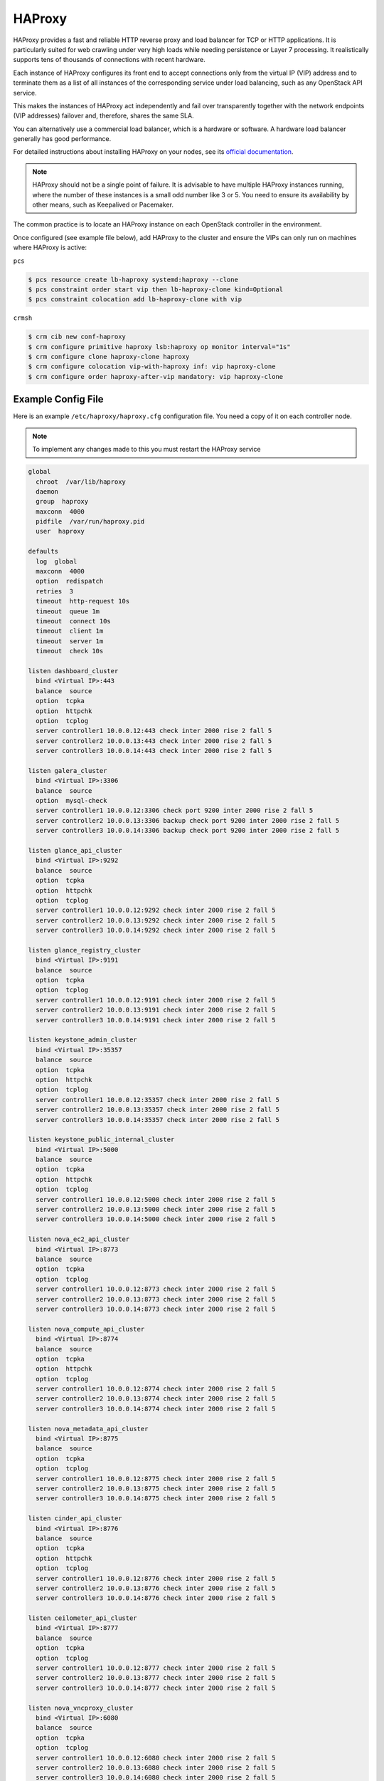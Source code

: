 =======
HAProxy
=======

HAProxy provides a fast and reliable HTTP reverse proxy and load balancer
for TCP or HTTP applications. It is particularly suited for web crawling
under very high loads while needing persistence or Layer 7 processing.
It realistically supports tens of thousands of connections with recent
hardware.

Each instance of HAProxy configures its front end to accept connections
only from the virtual IP (VIP) address and to terminate them as a list
of all instances of the corresponding service under load balancing,
such as any OpenStack API service.

This makes the instances of HAProxy act independently and fail over
transparently together with the network endpoints (VIP addresses)
failover and, therefore, shares the same SLA.

You can alternatively use a commercial load balancer, which is a hardware
or software. A hardware load balancer generally has good performance.

For detailed instructions about installing HAProxy on your nodes,
see its `official documentation <http://www.haproxy.org/#docs>`_.

.. note::

   HAProxy should not be a single point of failure.
   It is advisable to have multiple HAProxy instances running,
   where the number of these instances is a small odd number like 3 or 5.
   You need to ensure its availability by other means,
   such as Keepalived or Pacemaker.

The common practice is to locate an HAProxy instance on each OpenStack
controller in the environment.

Once configured (see example file below), add HAProxy to the cluster
and ensure the VIPs can only run on machines where HAProxy is active:

``pcs``

.. code-block:: console

   $ pcs resource create lb-haproxy systemd:haproxy --clone
   $ pcs constraint order start vip then lb-haproxy-clone kind=Optional
   $ pcs constraint colocation add lb-haproxy-clone with vip

``crmsh``

.. code-block:: console

   $ crm cib new conf-haproxy
   $ crm configure primitive haproxy lsb:haproxy op monitor interval="1s"
   $ crm configure clone haproxy-clone haproxy
   $ crm configure colocation vip-with-haproxy inf: vip haproxy-clone
   $ crm configure order haproxy-after-vip mandatory: vip haproxy-clone

Example Config File
~~~~~~~~~~~~~~~~~~~

Here is an example ``/etc/haproxy/haproxy.cfg`` configuration file.
You need a copy of it on each controller node.

.. note::

   To implement any changes made to this you must restart the HAProxy service

.. code-block:: none

   global
     chroot  /var/lib/haproxy
     daemon
     group  haproxy
     maxconn  4000
     pidfile  /var/run/haproxy.pid
     user  haproxy

   defaults
     log  global
     maxconn  4000
     option  redispatch
     retries  3
     timeout  http-request 10s
     timeout  queue 1m
     timeout  connect 10s
     timeout  client 1m
     timeout  server 1m
     timeout  check 10s

   listen dashboard_cluster
     bind <Virtual IP>:443
     balance  source
     option  tcpka
     option  httpchk
     option  tcplog
     server controller1 10.0.0.12:443 check inter 2000 rise 2 fall 5
     server controller2 10.0.0.13:443 check inter 2000 rise 2 fall 5
     server controller3 10.0.0.14:443 check inter 2000 rise 2 fall 5

   listen galera_cluster
     bind <Virtual IP>:3306
     balance  source
     option  mysql-check
     server controller1 10.0.0.12:3306 check port 9200 inter 2000 rise 2 fall 5
     server controller2 10.0.0.13:3306 backup check port 9200 inter 2000 rise 2 fall 5
     server controller3 10.0.0.14:3306 backup check port 9200 inter 2000 rise 2 fall 5

   listen glance_api_cluster
     bind <Virtual IP>:9292
     balance  source
     option  tcpka
     option  httpchk
     option  tcplog
     server controller1 10.0.0.12:9292 check inter 2000 rise 2 fall 5
     server controller2 10.0.0.13:9292 check inter 2000 rise 2 fall 5
     server controller3 10.0.0.14:9292 check inter 2000 rise 2 fall 5

   listen glance_registry_cluster
     bind <Virtual IP>:9191
     balance  source
     option  tcpka
     option  tcplog
     server controller1 10.0.0.12:9191 check inter 2000 rise 2 fall 5
     server controller2 10.0.0.13:9191 check inter 2000 rise 2 fall 5
     server controller3 10.0.0.14:9191 check inter 2000 rise 2 fall 5

   listen keystone_admin_cluster
     bind <Virtual IP>:35357
     balance  source
     option  tcpka
     option  httpchk
     option  tcplog
     server controller1 10.0.0.12:35357 check inter 2000 rise 2 fall 5
     server controller2 10.0.0.13:35357 check inter 2000 rise 2 fall 5
     server controller3 10.0.0.14:35357 check inter 2000 rise 2 fall 5

   listen keystone_public_internal_cluster
     bind <Virtual IP>:5000
     balance  source
     option  tcpka
     option  httpchk
     option  tcplog
     server controller1 10.0.0.12:5000 check inter 2000 rise 2 fall 5
     server controller2 10.0.0.13:5000 check inter 2000 rise 2 fall 5
     server controller3 10.0.0.14:5000 check inter 2000 rise 2 fall 5

   listen nova_ec2_api_cluster
     bind <Virtual IP>:8773
     balance  source
     option  tcpka
     option  tcplog
     server controller1 10.0.0.12:8773 check inter 2000 rise 2 fall 5
     server controller2 10.0.0.13:8773 check inter 2000 rise 2 fall 5
     server controller3 10.0.0.14:8773 check inter 2000 rise 2 fall 5

   listen nova_compute_api_cluster
     bind <Virtual IP>:8774
     balance  source
     option  tcpka
     option  httpchk
     option  tcplog
     server controller1 10.0.0.12:8774 check inter 2000 rise 2 fall 5
     server controller2 10.0.0.13:8774 check inter 2000 rise 2 fall 5
     server controller3 10.0.0.14:8774 check inter 2000 rise 2 fall 5

   listen nova_metadata_api_cluster
     bind <Virtual IP>:8775
     balance  source
     option  tcpka
     option  tcplog
     server controller1 10.0.0.12:8775 check inter 2000 rise 2 fall 5
     server controller2 10.0.0.13:8775 check inter 2000 rise 2 fall 5
     server controller3 10.0.0.14:8775 check inter 2000 rise 2 fall 5

   listen cinder_api_cluster
     bind <Virtual IP>:8776
     balance  source
     option  tcpka
     option  httpchk
     option  tcplog
     server controller1 10.0.0.12:8776 check inter 2000 rise 2 fall 5
     server controller2 10.0.0.13:8776 check inter 2000 rise 2 fall 5
     server controller3 10.0.0.14:8776 check inter 2000 rise 2 fall 5

   listen ceilometer_api_cluster
     bind <Virtual IP>:8777
     balance  source
     option  tcpka
     option  tcplog
     server controller1 10.0.0.12:8777 check inter 2000 rise 2 fall 5
     server controller2 10.0.0.13:8777 check inter 2000 rise 2 fall 5
     server controller3 10.0.0.14:8777 check inter 2000 rise 2 fall 5

   listen nova_vncproxy_cluster
     bind <Virtual IP>:6080
     balance  source
     option  tcpka
     option  tcplog
     server controller1 10.0.0.12:6080 check inter 2000 rise 2 fall 5
     server controller2 10.0.0.13:6080 check inter 2000 rise 2 fall 5
     server controller3 10.0.0.14:6080 check inter 2000 rise 2 fall 5

   listen neutron_api_cluster
     bind <Virtual IP>:9696
     balance  source
     option  tcpka
     option  httpchk
     option  tcplog
     server controller1 10.0.0.12:9696 check inter 2000 rise 2 fall 5
     server controller2 10.0.0.13:9696 check inter 2000 rise 2 fall 5
     server controller3 10.0.0.14:9696 check inter 2000 rise 2 fall 5

   listen swift_proxy_cluster
     bind <Virtual IP>:8080
     balance  source
     option  tcplog
     option  tcpka
     server controller1 10.0.0.12:8080 check inter 2000 rise 2 fall 5
     server controller2 10.0.0.13:8080 check inter 2000 rise 2 fall 5
     server controller3 10.0.0.14:8080 check inter 2000 rise 2 fall 5

.. note::

   The Galera cluster configuration directive ``backup`` indicates
   that two of the three controllers are standby nodes.
   This ensures that only one node services write requests
   because OpenStack support for multi-node writes is not yet production-ready.

.. note::

   The Telemetry API service configuration does not have the ``option httpchk``
   directive as it cannot process this check properly.
   TODO: explain why the Telemetry API is so special

[TODO: we need more commentary about the contents and format of this file]
